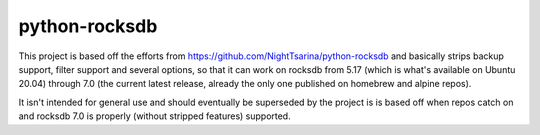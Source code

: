 python-rocksdb
==============

This project is based off the efforts from
https://github.com/NightTsarina/python-rocksdb and basically strips backup
support, filter support and several options, so that it can work on rocksdb
from 5.17 (which is what's available on Ubuntu 20.04) through 7.0 (the current
latest release, already the only one published on homebrew and alpine repos).

It isn't intended for general use and should eventually be superseded by the
project is is based off when repos catch on and rocksdb 7.0 is properly
(without stripped features) supported.
